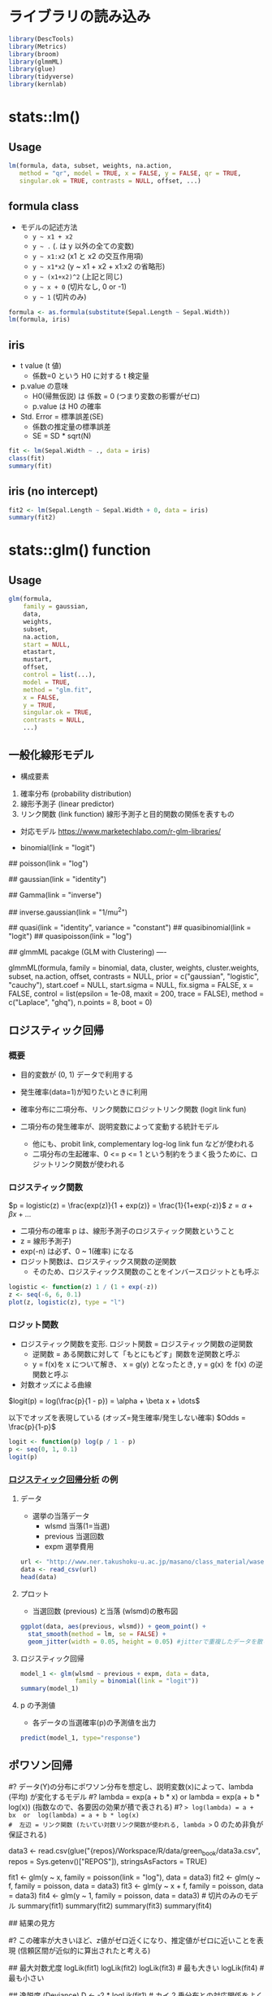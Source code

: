 #+STARTUP: folded indent inlineimages latexpreview
#+PROPERTY: header-args:R :session *R:lm* :results output :width 560 :height 420 :colnames yes

* ライブラリの読み込み
  
#+begin_src R :results silent
library(DescTools)
library(Metrics)
library(broom)
library(glmmML)
library(glue)
library(tidyverse)
library(kernlab)
#+end_src

* stats::lm()
** Usage

#+begin_src R :results silent
lm(formula, data, subset, weights, na.action,
   method = "qr", model = TRUE, x = FALSE, y = FALSE, qr = TRUE,
   singular.ok = TRUE, contrasts = NULL, offset, ...)
#+end_src

** formula class

- モデルの記述方法
  - ~y ~ x1 + x2~ 
  - ~y ~ .~ (. は y 以外の全ての変数)
  - ~y ~ x1:x2~ (x1 と x2 の交互作用項)
  - ~y ~ x1*x2~ (y ~ x1 + x2 + x1:x2 の省略形)
  - ~y ~ (x1+x2)^2~ (上記と同じ)
  - ~y ~ x + 0~  (切片なし, 0 or -1)
  - ~y ~ 1~ (切片のみ)

#+begin_src R
formula <- as.formula(substitute(Sepal.Length ~ Sepal.Width))
lm(formula, iris)
#+end_src

#+RESULTS:
: 
: Call:
: lm(formula = formula, data = iris)
: 
: Coefficients:
: (Intercept)  Sepal.Width  
:      6.5262      -0.2234

** iris

- t value (t 値)
  - 係数=0 という H0 に対する t 検定量

- p.value の意味
  - H0(帰無仮説) は 係数 = 0 (つまり変数の影響がゼロ)
  - p.value は H0 の確率

- Std. Error = 標準誤差(SE)
  - 係数の推定量の標準誤差
  - SE = SD * sqrt(N)

#+begin_src R
fit <- lm(Sepal.Width ~ ., data = iris)
class(fit)
summary(fit)
#+end_src

#+RESULTS:
#+begin_example

[1] "lm"

Call:
lm(formula = Sepal.Width ~ ., data = iris)

Residuals:
     Min       1Q   Median       3Q      Max 
-1.00102 -0.14786  0.00441  0.18544  0.69719 

Coefficients:
                  Estimate Std. Error t value Pr(>|t|)    
(Intercept)        1.65716    0.25595   6.475 1.40e-09 ***
Sepal.Length       0.37777    0.06557   5.761 4.87e-08 ***
Petal.Length      -0.18757    0.08349  -2.246   0.0262 *  
Petal.Width        0.62571    0.12338   5.072 1.20e-06 ***
Speciesversicolor -1.16029    0.19329  -6.003 1.50e-08 ***
Speciesvirginica  -1.39825    0.27715  -5.045 1.34e-06 ***
---
Signif. codes:  0 ‘***’ 0.001 ‘**’ 0.01 ‘*’ 0.05 ‘.’ 0.1 ‘ ’ 1

Residual standard error: 0.2678 on 144 degrees of freedom
Multiple R-squared:  0.6352,	Adjusted R-squared:  0.6225 
F-statistic: 50.14 on 5 and 144 DF,  p-value: < 2.2e-16
#+end_example

** iris (no intercept)

#+begin_src R
fit2 <- lm(Sepal.Length ~ Sepal.Width + 0, data = iris)
summary(fit2)
#+end_src

#+RESULTS:
#+begin_example

Call:
lm(formula = Sepal.Length ~ Sepal.Width
0, data = iris)

Residuals:
    Min      1Q  Median      3Q     Max 
-2.5236 -1.0362  0.4823  0.9897  2.8406 

Coefficients:
            Estimate Std. Error t value Pr(>|t|)    
Sepal.Width  1.86901    0.03265   57.25   <2e-16 ***
---
Signif. codes:  0 ‘***’ 0.001 ‘**’ 0.01 ‘*’ 0.05 ‘.’ 0.1 ‘ ’ 1

Residual standard error: 1.235 on 149 degrees of freedom
Multiple R-squared:  0.9565,	Adjusted R-squared:  0.9562 
F-statistic:  3277 on 1 and 149 DF,  p-value: < 2.2e-16
#+end_example

* stats::glm() function
** Usage

#+begin_src R
glm(formula,
    family = gaussian,
    data,
    weights,
    subset,
    na.action,
    start = NULL,
    etastart,
    mustart,
    offset,
    control = list(...),
    model = TRUE,
    method = "glm.fit",
    x = FALSE,
    y = TRUE,
    singular.ok = TRUE,
    contrasts = NULL,
    ...)
#+end_src

** 一般化線形モデル

- 構成要素
1. 確率分布   (probability distribution)
2. 線形予測子 (linear predictor)
3. リンク関数 (link function) 線形予測子と目的関数の関係を表すもの

- 対応モデル
  https://www.marketechlabo.com/r-glm-libraries/

- binomial(link = "logit")
# - 目的変数が 2 値変数
# - 対応しているリンク関数は
#   - logit   ロジスティック回帰／ロジットモデル
#   - probit  プロビットモデル
#   - cauchit (= Cauchy)
#   - log
#   - cloglog complementary log-log
#   - リンク関数の違い: http://www.karlin.mff.cuni.cz/~kulich/vyuka/pokreg/R/glm_binary_links.html

## poisson(link = "log")
# - 目的変数が 0 以上の離散変数、分散がそこまで大きくない
# - 対応しているリンク関数は
#   - log       対数線形モデル
#   - identity
#   - sqrt

## gaussian(link = "identity")
# - 目的変数が正規分布に従う
# - 対応しているリンク関数は
#   - identity  線形予測子＝推定値
#   - log       対数正規
#   - inverse

## Gamma(link = "inverse")
# - 目的変数が 0 以上の連続変量
# - 対応しているリンク関数は
#   - inverse
#   - identity
#   - log

## inverse.gaussian(link = "1/mu^2")
# - 対応しているリンク関数は
#   - 1/mu^2
#   - inverse
#   - identity
#   - log

## quasi(link = "identity", variance = "constant")
## quasibinomial(link = "logit")
## quasipoisson(link = "log")

## glmmML pacakge (GLM with Clustering) ----
# Cluster = 場所差・個体差

glmmML(formula, family = binomial, data, cluster, weights,
       cluster.weights, subset, na.action,
       offset, contrasts = NULL, prior = c("gaussian", "logistic", "cauchy"),
       start.coef = NULL, start.sigma = NULL, fix.sigma = FALSE, x = FALSE,
       control = list(epsilon = 1e-08, maxit = 200, trace = FALSE),
       method = c("Laplace", "ghq"), n.points = 8, boot = 0)

** ロジスティック回帰
*** 概要

- 目的変数が (0, 1) データで利用する
- 発生確率(data=1)が知りたいときに利用

- 確率分布に二項分布、リンク関数にロジットリンク関数 (logit link fun)
- 二項分布の発生確率が、説明変数によって変動する統計モデル
  - 他にも、probit link, complementary log-log link fun などが使われる
  - 二項分布の生起確率、0 <= p <= 1 という制約をうまく扱うために、ロジットリンク関数が使われる

*** ロジスティック関数 

$p = logistic(z) = \frac{exp(z)}{1 + exp(z)} = \frac{1}{1+exp(-z)}$
$z = \alpha + \beta x + \dots$

- 二項分布の確率 p は、線形予測子のロジスティック関数ということ
- z = 線形予測子)
- exp(-n) は必ず、0 ~ 1(確率) になる
- ロジット関数は、ロジスティックス関数の逆関数
  - そのため、ロジスティックス関数のことをインバースロジットとも呼ぶ

#+begin_src R :results output graphics file :file (my/get-babel-file)
logistic <- function(z) 1 / (1 + exp(-z))
z <- seq(-6, 6, 0.1)
plot(z, logistic(z), type = "l")
#+end_src

#+RESULTS:
[[file:/home/shun/Dropbox/memo/img/babel/fig-wnfICl.png]]

*** ロジット関数

- ロジスティック関数を変形. ロジット関数 = ロジスティック関数の逆関数
  - 逆関数 = ある関数に対して「もとにもどす」関数を逆関数と呼ぶ
  - y = f(x)を x について解き、 x = g(y) となったとき, y = g(x) を f(x) の逆関数と呼ぶ
- 対数オッズによる曲線

$logit(p) = log(\frac{p}{1 - p}) = \alpha + \beta x + \dots$

以下でオッズを表現している (オッズ=発生確率/発生しない確率)
$Odds = \frac{p}{1-p}$

#+begin_src R
logit <- function(p) log(p / 1 - p)
p <- seq(0, 1, 0.1)
logit(p)
#+end_src

#+RESULTS:
: 
:  [1] -Inf -Inf -Inf -Inf -Inf -Inf -Inf -Inf -Inf -Inf -Inf

*** [[http://www.ner.takushoku-u.ac.jp/masano/class_material/waseda/keiryo/15_logit.html][ロジスティック回帰分析]] の例
**** データ

- 選挙の当落データ
  - wlsmd 当落(1=当選)
  - previous 当選回数
  - expm 選挙費用
#+begin_src R :results value
url <- "http://www.ner.takushoku-u.ac.jp/masano/class_material/waseda/keiryo/logit.csv"
data <- read_csv(url)
head(data)
#+end_src

#+RESULTS:
| wlsmd | previous | expm |
|-------+----------+------|
|     1 |        0 |   10 |
|     1 |        1 |   10 |
|     1 |        3 |  8.9 |
|     1 |        5 |  7.7 |
|     1 |        7 |  5.4 |
|     1 |        4 |    3 |

**** プロット

- 当選回数 (previous) と当落 (wlsmd)の散布図
#+begin_src R :results output graphics file :file (my/get-babel-file)
ggplot(data, aes(previous, wlsmd)) + geom_point() +
  stat_smooth(method = lm, se = FALSE) +
  geom_jitter(width = 0.05, height = 0.05) #jitterで重複したデータを散らす
#+end_src

#+RESULTS:
[[file:/home/shun/Dropbox/memo/img/babel/fig-4OPQNF.png]]

**** ロジスティック回帰

#+begin_src R
model_1 <- glm(wlsmd ~ previous + expm, data = data,
               family = binomial(link = "logit"))
summary(model_1)
#+end_src

#+RESULTS:
#+begin_example

Call:
glm(formula = wlsmd ~ previous
expm, family = binomial(link = "logit"), 
    data = data)

Deviance Residuals: 
    Min       1Q   Median       3Q      Max  
-1.5741  -0.3781   0.2013   0.3943   1.4948  

Coefficients:
            Estimate Std. Error z value Pr(>|z|)  
(Intercept)  -6.3811     3.5147  -1.816   0.0694 .
previous      0.8085     0.5851   1.382   0.1670  
expm          0.8088     0.4000   2.022   0.0431 *
---
Signif. codes:  0 ‘***’ 0.001 ‘**’ 0.01 ‘*’ 0.05 ‘.’ 0.1 ‘ ’ 1

(Dispersion parameter for binomial family taken to be 1)

    Null deviance: 20.728  on 14  degrees of freedom
Residual deviance: 10.384  on 12  degrees of freedom
AIC: 16.384

Number of Fisher Scoring iterations: 6
#+end_example

**** p の予測値

- 各データの当選確率(p)の予測値を出力
#+begin_src R
predict(model_1, type="response")
#+end_src

#+RESULTS:
:           1           2           3           4           5           6 
: 0.846455457 0.925228189 0.962419494 0.979953464 0.974574115 0.327276800 
:           7           8           9          10          11          12 
: 0.327213998 0.925168964 0.009934946 0.051995861 0.710296138 0.088057029 
:          13          14          15 
: 0.522058216 0.022027721 0.327339608

** ポワソン回帰

#? データ(Y)の分布にポワソン分布を想定し、説明変数(x)によって、lambda (平均) が変化するモデル
#? lambda = exp(a + b * x)  or  lambda = exp(a + b * log(x)) (指数なので、各要因の効果が積で表される)
#? => log(lambda) = a + bx  or  log(lambda) = a + b * log(x)
#  左辺 = リンク関数 (たいてい対数リンク関数が使われる, lambda >= 0 のため非負が保証される)
#  右辺 = 線形予測子 (a = 切片, b = 係数, x = 説明変数)

# 緑本のデータ
data3 <- read.csv(glue("{repos}/Workspace/R/data/green_book/data3a.csv",
                       repos = Sys.getenv()["REPOS"]), stringsAsFactors = TRUE)

fit1 <- glm(y ~ x,     family = poisson(link = "log"), data = data3)
fit2 <- glm(y ~ f,     family = poisson, data = data3)
fit3 <- glm(y ~ x + f, family = poisson, data = data3)
fit4 <- glm(y ~ 1,     family = poisson, data = data3) # 切片のみのモデル
summary(fit1)
summary(fit2)
summary(fit3)
summary(fit4)

## 結果の見方
# Estimate:   パラメータの最尤推定値
# Std. Error: 標準誤差 (SE) の推定値(= Estimate のばらつきを標準偏差で表したもの, ばらつきに正規分布を仮定)
# z value:    z 値 = Estimate / SE. Wald 統計量と呼ばれる.
# Pr(>|z|):   平均が z 値 の絶対値であり、標準偏差 1 の正規分布における、-Inf ~ 0 までの値を取る確率の 2 倍
#?            この確率が大きいほど、z値がゼロ近くになり、推定値がゼロに近いことを表現 (信頼区間が近似的に算出されたと考える)

## 最大対数尤度
logLik(fit1)
logLik(fit2)
logLik(fit3) # 最も大きい
logLik(fit4) # 最も小さい

## 逸脱度 (Deviance)
D <- -2 * logLik(fit1) # カイ 2 乗分布との対応関係をよくするため、-2 をかける

# 最小逸脱度 (フルモデル = データ数と同じ数のパラメーターを使ったモデル)
loglik <- sum(log(dpois(data3$y, lambda = data3$y))) # データ = lambda なので、尤度は最大になる
min_deviance <- -2 * loglik # 385.7795 <= 最小逸脱度

# 残差逸脱度 (Residual Deviance) = 相対的な当てはまりの悪さ
D - min_deviance

# Null Deviance (= 残差逸脱度の最大値)
# => Null model = 切片だけのモデル
-2 * logLik(fit4) - min_deviance

## AIC
# AIC = -2{(最大対数尤度) - (最尤推定したパラメタ数)} = -2(LogL* - k) = D + 2k
D + 2 * 2 # AIC = 474.77 (k = 2)

* stats::predict()
** 概要

- 第 1 引数に取る Model オブジェクトによって、挙動が異なる

- 信頼区間 confidence
  - 回帰直線の収まる区間。母平均の予測値。
  - 母平均のバラツキはサンプルが増えると小さくなるので、
    データ量が増えると、信頼区間は狭くなる
  - SE をバラツキの指標にした考え方

- 予測区間 prediction
  - 個々のデータ(=標本)の予測。次の観測値が収まる区間。
  - サンプルサイズが増えても区間が狭まるわけではない
  - 残差のバラツキも考慮した区間
  - SD をバラツキの指標にした考え方

- predict.lm
#+begin_src R
predict(object, newdata, se.fit = FALSE, scale = NULL, df = Inf,
        interval = c("none", "confidence", "prediction"),
        level = 0.95, type = c("response", "terms"),
        terms = NULL, na.action = na.pass,
        pred.var = res.var / weights, weights = 1, ...)
#+end_src

#+begin_src R
conf_95 <- predict(lm_fit, new_data, interval="confidence", level=0.95)
pred_95 <- predict(lm_fit, new_data, interval="prediction", level=0.95)
#+end_src

** 予測区間の求め方

- R による予測区間
  https://qiita.com/ksksk/items/75ba95337ccdb32e7cb1

#+begin_src R :results graphics :file (get-babel-file)
data(mtcars)
## 燃費と重さ
fit <- lm(log(mpg) ~ log(wt), data = mtcars)

new.wt <- seq(0.2, 2, 0.1)

predicted <- predict(fit, newdata = list(wt = exp(new.wt)), interval = "predict")
predicted <- cbind(as.data.frame(predicted), wt = new.wt)

ggplot(predicted, aes(x= wt)) +
  geom_ribbon(aes(ymin = lwr, ymax = upr), fill = "lightblue", alpha = 0.5) +
  geom_line(aes(y = fit), color = "blue", linetype = 2) +
  geom_point(data = mtcars, aes(x = log(wt), y = log(mpg))) +
  xlab(expression(log(wt))) + ylab(expression(log(mpg)))
#+end_src

#+RESULTS:
[[file:/home/shun/Dropbox/memo/img/babel/fig-HlZRrA.png]]

* ロバスト回帰
** Reference

- R で学ぶロバスト推定
  https://www.slideshare.net/sfchaos/r-7773031

** Overview

- 外れ値に強い回帰分析
- 非説明変数に外れ値を想定 = M 推定
- 説明変数にも外れ値を想定 = MM 推定
- 外れ値に対する重みの付け方 Tukey's biweight / Huber weight

** MASS::rlm()

#+begin_src R

#+end_src

** robustbase::lmrob()

- こちらの方が最新の分析手法を掲載している

* 線形混合モデル (Liner Mixed-Effects)
* サポートベクターマシン (SVM, Support Vector Machine)
** 概要

- [[https://logics-of-blue.com/svm-concept/][サポートベクトルマシンの考え方@Logics of Blue]]

- 分類問題・回帰問題どちらも OK
- サポートベクター = 外れ値を除いた本当に予測に役立つデータ
- *マージン最大化* によって、サポートベクターを計算する
  - 分類の境界線とデータとの距離を最大化する
  - つまり分類の境界に余裕をもたせる、ということ
  - _境界線に最も近いデータをサポートベクトルという_ (=分類する上で重要なデータ)

- ハードマージンとソフトマージン
  - ソフトマージン = 誤判別を許容することで、過学習を抑制
  - 誤判定の許容度 C = ハイパーパラメタ

** データ

#+begin_src R :results value
bird <- data.frame(
  wing = c(12, 10, 13, 10, 13, 12),
  body = c(15, 20, 23, 30, 36, 39),
  type = c("A","A", "A", "B", "B", "B")
)
bird
#+end_src

#+RESULTS:
| wing | body | type |
|------+------+------|
|   12 |   15 | A    |
|   10 |   20 | A    |
|   13 |   23 | A    |
|   10 |   30 | B    |
|   13 |   36 | B    |
|   12 |   39 | B    |

#+begin_src R :results output graphics file :file (my/get-babel-file)
plot(wing ~ body, data=bird, type="n", main="鳥の羽と体の大きさ")
text(wing ~ body, data=bird, rownames(bird), col=c(1,2)[bird$type], cex=2)
#+end_src

#+RESULTS:
[[file:/home/shun/Dropbox/memo/img/babel/fig-rzey1e.png]]

** 当てはめ

- *type* (目的変数が 因子型か否かで、分類・回帰を判別)
  - =C-svc= C classification
  - =nu-svc= nu classification
  - =C-bsvc= bound-constraint svm classification
  - =spoc-svc= Crammer, Singer native multi-class
  - =kbb-svc= Weston, Watkins native multi-class
  - =one-svc= novelty detection
  - =eps-svr= epsilon *regression*
  - =nu-svr= nu *regression*
  - =eps-bsvr= bound-constraint svm *regression*
 
- *kernel*
  - =rbfdot= Radial Basis kernel "Gaussian" (= =parsnip::svm_rbf()=)
  - =polydot= Polynomial kernel (= =parsnip::svm_poly()=)
  - =vanilladot= Linear kernel 線形データに使う
  - =tanhdot= Hyperbolic tangent kernel
  - =laplacedot= Laplacian kernel
  - =besseldot= Bessel kernel
  - =anovadot= ANOVA RBF kernel
  - =splinedot= Spline kernel
  - =stringdot= String kernel

#+begin_src R
## 線形のSV分類
svm_bird <- ksvm(type ~ wing + body, data=bird, type="C-svc", kernel="vanilladot")
svm_bird
#+end_src

#+RESULTS:
#+begin_example

 Setting default kernel parameters

Support Vector Machine object of class "ksvm" 

SV type: C-svc  (classification) 
 parameter : cost C = 1 

Linear (vanilla) kernel function. 

Number of Support Vectors : 4 

Objective Function Value : -1.5318 
Training error : 0
#+end_example

* 参考

- Blog
  - [[https://logics-of-blue.com/svm-concept/][サポートベクトルマシンの考え方@Logics of Blue]]
